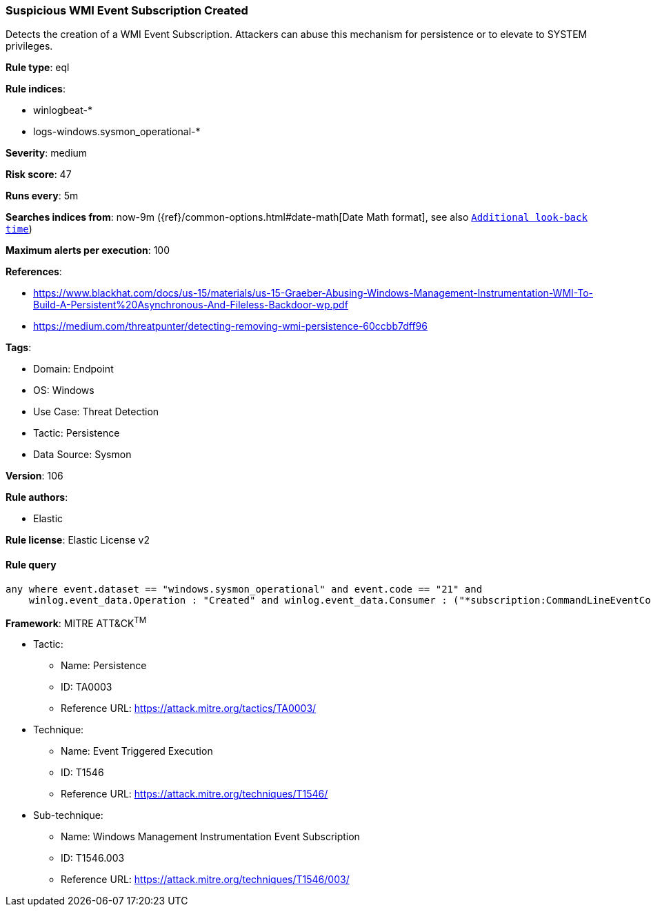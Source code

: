 [[prebuilt-rule-8-10-14-suspicious-wmi-event-subscription-created]]
=== Suspicious WMI Event Subscription Created

Detects the creation of a WMI Event Subscription. Attackers can abuse this mechanism for persistence or to elevate to SYSTEM privileges.

*Rule type*: eql

*Rule indices*: 

* winlogbeat-*
* logs-windows.sysmon_operational-*

*Severity*: medium

*Risk score*: 47

*Runs every*: 5m

*Searches indices from*: now-9m ({ref}/common-options.html#date-math[Date Math format], see also <<rule-schedule, `Additional look-back time`>>)

*Maximum alerts per execution*: 100

*References*: 

* https://www.blackhat.com/docs/us-15/materials/us-15-Graeber-Abusing-Windows-Management-Instrumentation-WMI-To-Build-A-Persistent%20Asynchronous-And-Fileless-Backdoor-wp.pdf
* https://medium.com/threatpunter/detecting-removing-wmi-persistence-60ccbb7dff96

*Tags*: 

* Domain: Endpoint
* OS: Windows
* Use Case: Threat Detection
* Tactic: Persistence
* Data Source: Sysmon

*Version*: 106

*Rule authors*: 

* Elastic

*Rule license*: Elastic License v2


==== Rule query


[source, js]
----------------------------------
any where event.dataset == "windows.sysmon_operational" and event.code == "21" and
    winlog.event_data.Operation : "Created" and winlog.event_data.Consumer : ("*subscription:CommandLineEventConsumer*", "*subscription:ActiveScriptEventConsumer*")

----------------------------------

*Framework*: MITRE ATT&CK^TM^

* Tactic:
** Name: Persistence
** ID: TA0003
** Reference URL: https://attack.mitre.org/tactics/TA0003/
* Technique:
** Name: Event Triggered Execution
** ID: T1546
** Reference URL: https://attack.mitre.org/techniques/T1546/
* Sub-technique:
** Name: Windows Management Instrumentation Event Subscription
** ID: T1546.003
** Reference URL: https://attack.mitre.org/techniques/T1546/003/
